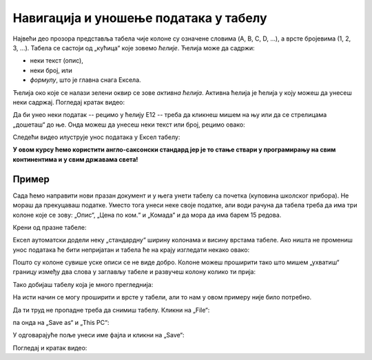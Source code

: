 Навигација и уношење података у табелу
============================================

Највећи део прозора представља табела чије колоне су означене словима (A, B, C, D, ...), а врсте бројевима (1, 2, 3, ...).
Табела се састоји од „кућица“ које зовемо *ћелије*. Ћелија може да садржи:

- неки текст (опис),
- неки број, или
- *формулу*, што је главна снага Ексела.

.. infonote::

    Име сваке ћелије се састоји од слова (колоне у којој се налази) и броја (врсте у којој се налази). Дакле, као у шаху!

Ћелија око које се налази зелени оквир се зове *активна ћелија*. Активна ћелија је ћелија у коју можеш
да унесеш неки садржај. Погледај кратак видео:

.. ytpopup:: GmQeSPrvMnQ
   :width: 735
   :height: 415
   :align: center

Да би унео неки податак -- рецимо у ћелију Е12 -- треба да кликнеш мишем на њу или да се стрелицама
„дошеташ“ до ње. Онда можеш да унесеш неки текст или број, рецимо овако:


.. image:: ../../_images/Excel2.jpg
   :width: 600px
   :align: center

.. infonote::

       Након уноса податка обавезно треба притиснути тастер [ENTER]:

.. image:: ../../_images/Excel3.jpg
   :width: 600px
   :align: center


Следећи видео илуструје унос података у Ексел табелу:

.. ytpopup:: Rivrb_UfOMA
   :width: 735
   :height: 415
   :align: center

.. infonote::

    **ПАЖЊА!** У зависности од тога како су у оперативном систему постављена регионална подешавања
    (*Regional Settings*) Ексел приказује бројеве користећи децималну тачку (по англо-саксонском стандарду)
    или користећи децимални зарез (по централноевропском стандарду који је усвојила и Србија).

**У овом курсу ћемо користити англо-саксонски стандард јер је то стање ствари у програмирању на свим
континентима и у свим државама света!**

Пример
-----------

Сада ћемо направити нови празан документ и у њега унети табелу са почетка (куповина школског прибора).
Не мораш да прекуцаваш податке. Уместо тога унеси неке своје податке, али води рачуна да табела треба
да има три колоне које се зову: „Опис“, „Цена по ком.“ и „Комада“ и да мора да има барем 15 редова.

Крени од празне табеле:

.. image:: ../../_images/Excel100.jpg
   :width: 600px
   :align: center

Ексел аутоматски додели неку „стандардну“ ширину колонама и висину врстама табеле.
Ако ништа не промениш унос података ће бити непријатан и табела ће на крају изгледати некако овако:

.. image:: ../../_images/Excel101.jpg
   :width: 600px
   :align: center

Пошто су колоне сувише уске описи се не виде добро. Колоне можеш проширити тако што мишем „ухватиш“
границу између два слова у заглављу табеле и развучеш колону колико ти прија:

.. image:: ../../_images/Excel101-1.jpg
   :width: 600px
   :align: center

Тако добијаш табелу која је много прегледнија:

.. image:: ../../_images/Excel102.jpg
   :width: 600px
   :align: center

На исти начин се могу проширити и врсте у табели, али то нам у овом примеру није било потребно.

Да ти труд не пропадне треба да снимиш табелу. Кликни на „File“:

.. image:: ../../_images/Excel103.jpg
   :width: 600px
   :align: center

па онда на „Save as“ и „This PC“:

.. image:: ../../_images/Excel104.jpg
   :width: 600px
   :align: center

У одговарајуће поље унеси име фајла и кликни на „Save“:

.. image:: ../../_images/Excel105.jpg
   :width: 600px
   :align: center

Погледај и кратак видео:

.. ytpopup:: ono-ZxBnTiU
   :width: 735
   :height: 415
   :align: center


